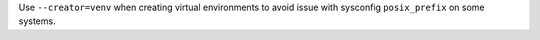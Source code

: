 Use ``--creator=venv`` when creating virtual environments to avoid issue with sysconfig ``posix_prefix`` on some systems.
